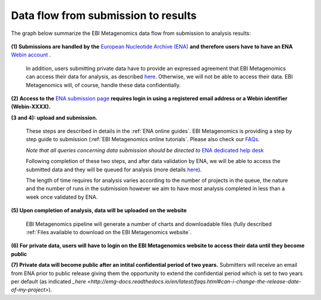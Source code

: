------------------------------------
Data flow from submission to results
------------------------------------

The graph below summarize the EBI Metagenomics data flow from submission to analysis results:

.. figure:: images/submit_graph_08_web031.png
   :scale: 50 %
.. https://stackoverflow.com/questions/12297493/why-does-image-scale-not-work-in-restructuredtext-when-generating-html-files   
**(1) Submissions are handled by the** `European Nucleotide Archive (ENA) <http://www.ebi.ac.uk/ena/>`_ **and therefore users have to have an ENA** `Webin account <https://www.ebi.ac.uk/ena/submit/sra/#registration>`_ .

   In addition, users submitting private data have to provide an expressed agreement that EBI Metagenomics can access their data for analysis, as described `here <https://www.ebi.ac.uk/metagenomics/submission>`_. Otherwise, we will not be able to access their data. EBI Metagenomics will, of course, handle these data confidentially.

**(2) Access to the** `ENA submission page <https://www.ebi.ac.uk/ena/submit/sra/#home>`_ **requires login in using a registered email address or a Webin identifier (Webin-XXXX).**

**(3 and 4): upload and submission.**

   These steps are described in details in the :ref:`ENA online guides`. EBI Metagenomics is providing a step by step guide to submission (:ref:`EBI Metagenomics online tutorials`. Please also check our `FAQs <https://github.com/ProteinsWebTeam/EMG-docs/blob/master/docs/faqs.rst>`_. 

   *Note that all queries concerning data submission should be directed to* `ENA dedicated help desk <mailto:datasubs@ebi.ac.uk>`_

   Following completion of these two steps, and after data validation by ENA, we will be able to access the submitted data and they will be queued for analysis (more details `here <https://github.com/ProteinsWebTeam/EMG-docs/blob/master/docs/analysis.rst>`_).

   The length of time requires for analysis varies according to the number of projects in the queue, the nature and the number of runs in the submission however we aim to have most analysis completed in less than a week once validated by ENA.

**(5) Upon completion of analysis, data will be uploaded on the website**

   EBI Metagenomics pipeline will generate a number of charts and downloadable files (fully described :ref:`Files available to download on the EBI Metagenomics website`.

**(6) For private data, users will have to login on the EBI Metagenomics website to access their data until they become public**

**(7) Private data will become public after an intital confidential period of two years.**
Submitters will receive an email from ENA prior to public release giving them the opportunity to extend the confidential period which is set to two years per default (as indicated `_here <http://emg-docs.readthedocs.io/en/latest/faqs.html#can-i-change-the-release-date-of-my-project>`).
